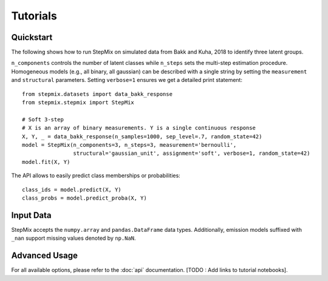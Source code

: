Tutorials
=========
Quickstart
----------
The following shows how to run StepMix on simulated data from Bakk and Kuha, 2018 to identify three latent groups.

``n_components`` controls
the number of latent classes while ``n_steps`` sets the multi-step estimation procedure. Homogeneous models (e.g., all binary, all gaussian) can be described with a single string by setting the
``measurement`` and ``structural`` parameters. Setting ``verbose=1`` ensures we get a detailed print statement::

   from stepmix.datasets import data_bakk_response
   from stepmix.stepmix import StepMix

   # Soft 3-step
   # X is an array of binary measurements. Y is a single continuous response
   X, Y, _ = data_bakk_response(n_samples=1000, sep_level=.7, random_state=42)
   model = StepMix(n_components=3, n_steps=3, measurement='bernoulli',
                   structural='gaussian_unit', assignment='soft', verbose=1, random_state=42)
   model.fit(X, Y)

The API allows to easily predict class memberships or probabilities::

    class_ids = model.predict(X, Y)
    class_probs = model.predict_proba(X, Y)

Input Data
----------
StepMix accepts the ``numpy.array`` and ``pandas.DataFrame`` data types. Additionally, emission models suffixed with
``_nan`` support missing values denoted by ``np.NaN``.

Advanced Usage
--------------
For all available options, please refer to the :doc:`api` documentation. [TODO : Add links to tutorial notebooks].
